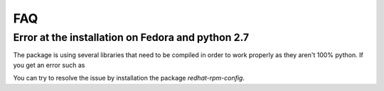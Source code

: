 =====
FAQ
=====

Error at the installation on Fedora and python 2.7
--------------------------------------------------

The package is using several libraries that need to be compiled in order to work
properly as they aren't 100% python. If you get an error such as

.. code-block:: console 
  gcc: error: /usr/lib/rpm/redhat/redhat-hardened-cc1: No such file or directory

You can try to resolve the issue by installation the package `redhat-rpm-config`.
